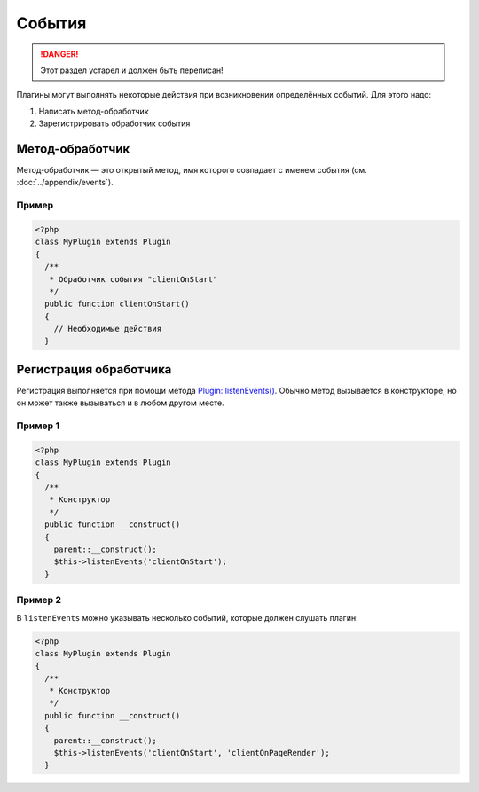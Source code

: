 События
=======

.. danger::
   Этот раздел устарел и должен быть переписан!

Плагины могут выполнять некоторые действия при возникновении определённых событий. Для этого надо:

#. Написать метод-обработчик
#. Зарегистрировать обработчик события

Метод-обработчик
----------------

Метод-обработчик — это открытый метод, имя которого совпадает с именем события (см. :doc:`../appendix/events`).

Пример
^^^^^^

.. code-block:: php

   <?php
   class MyPlugin extends Plugin
   {
     /**
      * Обработчик события "clientOnStart"
      */
     public function clientOnStart()
     {
       // Необходимые действия
     }

Регистрация обработчика
-----------------------

Регистрация выполняется при помощи метода `Plugin::listenEvents() <../../api/Eresus/Plugin.html#listenEvents>`_. Обычно метод вызывается в конструкторе, но он может также вызываться и в любом другом месте.

Пример 1
^^^^^^^^

.. code-block:: php

   <?php
   class MyPlugin extends Plugin
   {
     /**
      * Конструктор
      */
     public function __construct()
     {
       parent::__construct();
       $this->listenEvents('clientOnStart');
     }

Пример 2
^^^^^^^^

В ``listenEvents`` можно указывать несколько событий, которые должен слушать плагин:

.. code-block:: php

   <?php
   class MyPlugin extends Plugin
   {
     /**
      * Конструктор
      */
     public function __construct()
     {
       parent::__construct();
       $this->listenEvents('clientOnStart', 'clientOnPageRender');
     }
